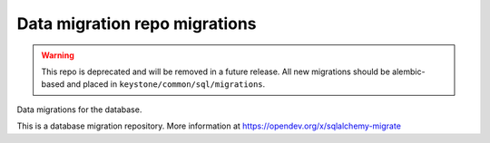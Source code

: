 Data migration repo migrations
==============================

.. warning::

    This repo is deprecated and will be removed in a future release. All new
    migrations should be alembic-based and placed in
    ``keystone/common/sql/migrations``.

Data migrations for the database.

This is a database migration repository. More information at
https://opendev.org/x/sqlalchemy-migrate
